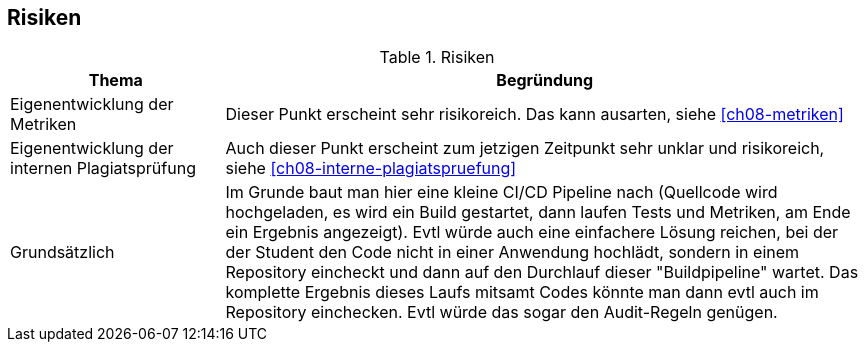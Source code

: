 [[section-risks]]
== Risiken

.Risiken
[cols="1,3"]
|===
|Thema|Begründung

|Eigenentwicklung der Metriken
|Dieser Punkt erscheint sehr risikoreich. Das kann ausarten, siehe <<ch08-metriken>>

|Eigenentwicklung der internen Plagiatsprüfung
|Auch dieser Punkt erscheint zum jetzigen Zeitpunkt sehr unklar und risikoreich, siehe <<ch08-interne-plagiatspruefung>>

|Grundsätzlich
|Im Grunde baut man hier eine kleine CI/CD Pipeline nach (Quellcode wird hochgeladen, es wird ein Build gestartet, dann laufen Tests und Metriken, am Ende ein Ergebnis angezeigt).
Evtl würde auch eine einfachere Lösung reichen, bei der der Student den Code nicht in einer Anwendung hochlädt, sondern in einem Repository eincheckt und dann auf den Durchlauf dieser "Buildpipeline" wartet.
Das komplette Ergebnis dieses Laufs mitsamt Codes könnte man dann evtl auch im Repository einchecken.
Evtl würde das sogar den Audit-Regeln genügen.

|===